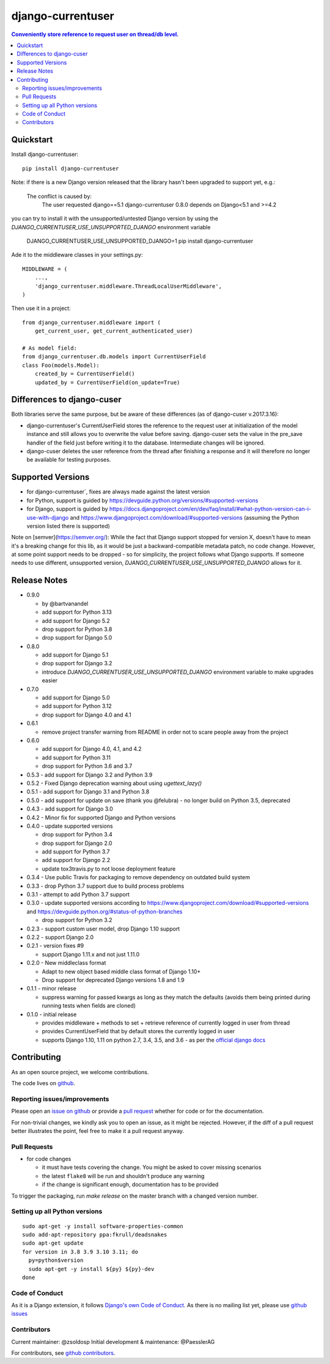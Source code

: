=============================
django-currentuser
=============================

.. contents:: Conveniently store reference to request user on thread/db level.

Quickstart
----------

Install django-currentuser::

    pip install django-currentuser

Note: if there is a new Django version released that the library hasn't been
upgraded to support yet, e.g.:

    The conflict is caused by:
        The user requested django==5.1
        django-currentuser 0.8.0 depends on Django<5.1 and >=4.2

you can try to install it with the unsupported/untested Django version by
using the `DJANGO_CURRENTUSER_USE_UNSUPPORTED_DJANGO` environment variable

    DJANGO_CURRENTUSER_USE_UNSUPPORTED_DJANGO=1 pip install django-currentuser

Ade it to the middleware classes in your settings.py::

    MIDDLEWARE = (
        ...,
        'django_currentuser.middleware.ThreadLocalUserMiddleware',
    )

Then use it in a project::

    from django_currentuser.middleware import (
        get_current_user, get_current_authenticated_user)

    # As model field:
    from django_currentuser.db.models import CurrentUserField
    class Foo(models.Model):
        created_by = CurrentUserField()
        updated_by = CurrentUserField(on_update=True)


Differences to django-cuser
---------------------------

Both libraries serve the same purpose, but be aware of these
differences (as of django-cuser v.2017.3.16):

- django-currentuser's CurrentUserField stores the reference to the request user
  at initialization of the model instance and still allows you to overwrite the
  value before saving. django-cuser sets the value in the pre_save handler
  of the field just before writing it to the database. Intermediate changes
  will be ignored.

- django-cuser deletes the user reference from the thread after finishing a
  response and it will therefore no longer be available for testing purposes.

Supported Versions
------------------
* for django-currentuser`, fixes are always made against the latest version
* for Python, support is guided by https://devguide.python.org/versions/#supported-versions
* for Django, support is guided by
  https://docs.djangoproject.com/en/dev/faq/install/#what-python-version-can-i-use-with-django
  and https://www.djangoproject.com/download/#supported-versions (assuming the Python version
  listed there is supported)

Note on [semver](https://semver.org/): While the fact that Django support stopped for version
X, doesn't have to mean it's a breaking change for this lib, as it would be just a
backward-compatible metadata patch, no code change. However, at some point support needs to be
dropped - so for simplicity, the project follows what Django supports. If someone needs to use
different, unsupported version, `DJANGO_CURRENTUSER_USE_UNSUPPORTED_DJANGO` allows for it.

Release Notes
-------------

* 0.9.0

  * by @bartvanandel
  * add support for Python 3.13
  * add support for Django 5.2
  * drop support for Python 3.8
  * drop support for Django 5.0

* 0.8.0

  * add support for Django 5.1
  * drop support for Django 3.2
  * introduce `DJANGO_CURRENTUSER_USE_UNSUPPORTED_DJANGO` environment variable
    to make upgrades easier

* 0.7.0

  * add support for Django 5.0
  * add support for Python 3.12
  * drop support for Django 4.0 and 4.1

* 0.6.1

  * remove project transfer warning from README in order not to scare people away from the project

* 0.6.0

  * add support for Django 4.0, 4.1, and 4.2
  * add support for Python 3.11
  * drop support for Python 3.6 and 3.7

* 0.5.3 - add support for Django 3.2 and Python 3.9

* 0.5.2 - Fixed Django deprecation warning about using `ugettext_lazy()`

* 0.5.1 - add support for Django 3.1 and Python 3.8

* 0.5.0
  - add support for update on save (thank you @felubra)
  - no longer build on Python 3.5, deprecated

* 0.4.3 - add support for Django 3.0

* 0.4.2 - Minor fix for supported Django and Python versions

* 0.4.0 - update supported versions

  - drop support for Python 3.4
  - drop support for Django 2.0
  - add support for Python 3.7
  - add support for Django 2.2
  - update tox3travis.py to not loose deployment feature

* 0.3.4 - Use public Travis for packaging to remove dependency on outdated build
  system
* 0.3.3 - drop Python 3.7 support due to build process problems
* 0.3.1 - attempt to add Python 3.7 support
* 0.3.0 - update supported versions according to
  https://www.djangoproject.com/download/#supported-versions and
  https://devguide.python.org/#status-of-python-branches

  - drop support for Python 3.2

* 0.2.3 - support custom user model, drop Django 1.10 support
* 0.2.2 - support Django 2.0
* 0.2.1 - version fixes #9

  - support Django 1.11.x and not just 1.11.0

* 0.2.0 - New middleclass format

  - Adapt to new object based middle class format of Django 1.10+
  - Drop support for deprecated Django versions 1.8 and 1.9

* 0.1.1 - minor release

  - suppress warning for passed kwargs as long as they match the defaults (avoids them being printed during running tests when fields are cloned)

* 0.1.0 - initial release

  - provides middleware + methods to set + retrieve reference of currently logged in user from thread
  - provides CurrentUserField that by default stores the currently logged in user
  - supports Django 1.10, 1.11 on python 2.7, 3.4, 3.5, and 3.6 - as per the `official django docs <https://docs.djangoproject.com/en/dev/faq/install/#what-python-version-can-i-use-with-django>`_


.. contributing start

Contributing
------------

As an open source project, we welcome contributions.

The code lives on `github <https://github.com/zsoldosp/django-currentuser>`_.

Reporting issues/improvements
~~~~~~~~~~~~~~~~~~~~~~~~~~~~~

Please open an `issue on github <https://github.com/zsoldosp/django-currentuser/issues/>`_
or provide a `pull request <https://github.com/zsoldosp/django-currentuser/pulls/>`_
whether for code or for the documentation.

For non-trivial changes, we kindly ask you to open an issue, as it might be rejected.
However, if the diff of a pull request better illustrates the point, feel free to make
it a pull request anyway.

Pull Requests
~~~~~~~~~~~~~

* for code changes

  * it must have tests covering the change. You might be asked to cover missing scenarios
  * the latest ``flake8`` will be run and shouldn't produce any warning
  * if the change is significant enough, documentation has to be provided

To trigger the packaging, run `make release` on the master branch with a changed
version number.

Setting up all Python versions
~~~~~~~~~~~~~~~~~~~~~~~~~~~~~~

::

    sudo apt-get -y install software-properties-common
    sudo add-apt-repository ppa:fkrull/deadsnakes
    sudo apt-get update
    for version in 3.8 3.9 3.10 3.11; do
      py=python$version
      sudo apt-get -y install ${py} ${py}-dev
    done

Code of Conduct
~~~~~~~~~~~~~~~

As it is a Django extension, it follows
`Django's own Code of Conduct <https://www.djangoproject.com/conduct/>`_.
As there is no mailing list yet, please use `github issues`_

Contributors
~~~~~~~~~~~~
Current maintainer: @zsoldosp
Initial development & maintenance: @PaesslerAG

For contributors, see `github contributors`_.


.. contributing end


.. _github contributors: https://github.com/zsoldosp/django-currentuser/graphs/contributors
.. _github issues: https://github.com/zsoldosp/django-currentuser/issues
